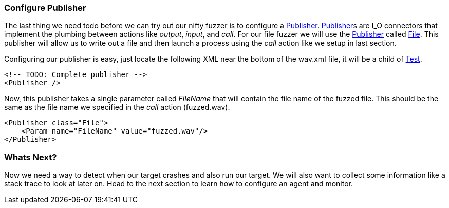 [[TutorialFileFuzzing_ConfigurePublisher]]
=== Configure Publisher

The last thing we need todo before we can try out our nifty fuzzer is to configure a xref:Publisher[Publisher].
xref:Publisher[Publisher]s are I_O connectors that implement the plumbing between actions like _output_, _input_, and _call_.
For our file fuzzer we will use the xref:Publisher[Publisher] called xref:Publishers_File[File].
This publisher will allow us to write out a file and then launch a process using the _call_ action like we setup in last section.

Configuring our publisher is easy, just locate the following XML near the bottom of the +wav.xml+ file,
it will be a child of xref:Test[Test].

[source,xml]
----
<!-- TODO: Complete publisher -->
<Publisher />
----


Now, this publisher takes a single parameter called _FileName_ that will contain the file name of the fuzzed file.
This should be the same as the file name we specified in the _call_ action (+fuzzed.wav+).

[source,xml]
----
<Publisher class="File">
    <Param name="FileName" value="fuzzed.wav"/>
</Publisher>
----

=== Whats Next?

Now we need a way to detect when our target crashes and also run our target.
We will also want to collect some information like a stack trace to look at later on.
Head to the next section to learn how to configure an agent and monitor.
